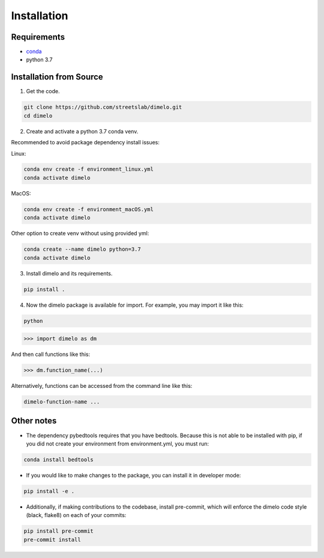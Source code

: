 Installation
====================

Requirements
------------

* `conda <https://docs.conda.io/en/latest/miniconda.html>`__
* python 3.7

Installation from Source
------------------------

1. Get the code.

.. code:: bash

	git clone https://github.com/streetslab/dimelo.git
	cd dimelo

2. Create and activate a python 3.7 conda venv.

Recommended to avoid package dependency install issues:

Linux:

.. code:: bash

	conda env create -f environment_linux.yml
	conda activate dimelo

MacOS:

.. code:: bash

	conda env create -f environment_macOS.yml
	conda activate dimelo

Other option to create venv without using provided yml:

.. code:: bash

	conda create --name dimelo python=3.7
	conda activate dimelo

3. Install dimelo and its requirements.

.. code:: bash

	pip install .

4. Now the dimelo package is available for import. For example, you may import it like this: 

.. code:: bash

	python

>>> import dimelo as dm

And then call functions like this:

>>> dm.function_name(...)

Alternatively, functions can be accessed from the command line like this:

.. code:: bash

	dimelo-function-name ...


Other notes
------------------------

* The dependency pybedtools requires that you have bedtools. Because this is not able to be installed with pip, if you did not create your environment from environment.yml, you must run:

.. code:: bash

	conda install bedtools

* If you would like to make changes to the package, you can install it in developer mode:

.. code:: bash

	pip install -e .

* Additionally, if making contributions to the codebase, install pre-commit, which will enforce the dimelo code style (black, flake8) on each of your commits:

.. code:: bash

	pip install pre-commit
        pre-commit install


